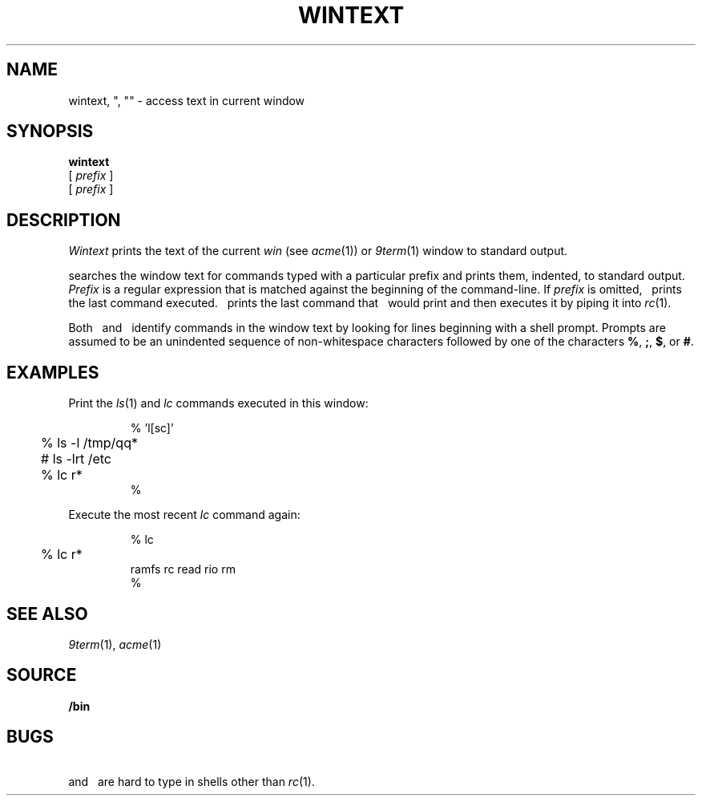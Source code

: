 .TH WINTEXT 1
.SH NAME
wintext, ", "" \- access text in current window
.ds x \C'"'
.ds xx \C'"'\^\^\^\^\C'"'
.ds y \*x\ 
.ds yy \*(xx\ 
.SH SYNOPSIS
.B wintext
.br
.B \*x\ 
[
.I prefix
]
.br
.B \*(xx\ 
[
.I prefix
]
.SH DESCRIPTION
.I Wintext
prints the text of the current
.I win
(see
.IR acme (1))
or
.IR 9term (1)
window to standard output.
.PP
.I \*y
searches the window text for commands typed with a particular prefix
and prints them, indented, to standard output.
.I Prefix
is a regular expression that is matched against the beginning of the command-line.
If
.I prefix
is omitted,
.I \*y
prints the last command executed.
.I \*(yy
prints the last command that
.I \*y
would print and then executes it by piping it into 
.IR rc (1).
.PP
Both
.I \*y
and
.I \*(yy
identify commands in the window text by looking for lines
beginning with a shell prompt.
Prompts are assumed to be an unindented sequence of
non-whitespace characters followed by one of the
characters
.BR % ,
.BR ; ,
.BR $ ,
or
.BR # .
.SH EXAMPLES
Print the
.IR ls (1)
and
.I lc
commands executed in this window:
.IP
.EX
.ta +4n
% \*x 'l[sc]'
	% ls -l /tmp/qq*
	# ls -lrt /etc
	% lc r*
%
.EE
.PP
Execute the most recent
.I lc
command again:
.IP
.EX
.ta +4n
% \*(xx lc
	% lc r*
ramfs   rc      read    rio     rm
% 
.EE
.SH SEE ALSO
.IR 9term (1),
.IR acme (1)
.SH SOURCE
.B \*9/bin
.SH BUGS
.I \*y
and
.I \*(yy
are hard to type in shells other than
.IR rc (1).
.\" and in troff!
